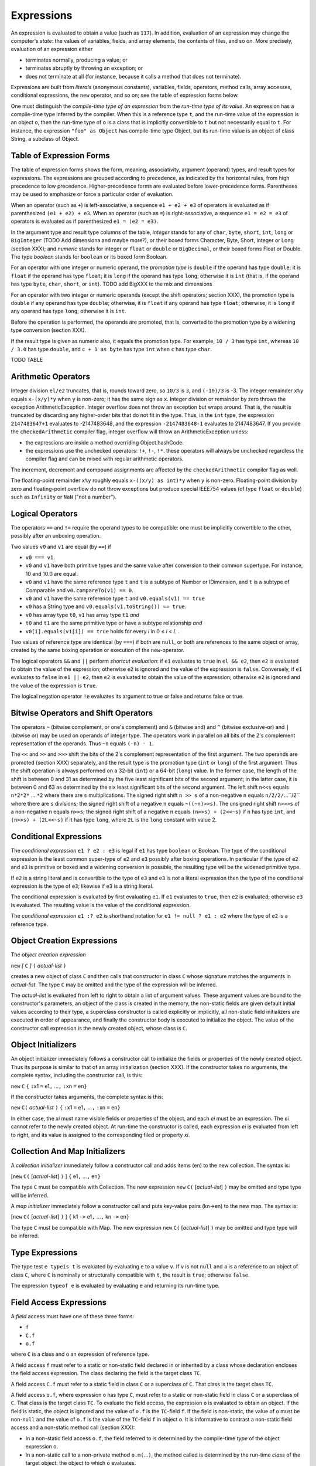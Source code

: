 .. _expressions:

***********
Expressions
***********

.. index:: expressions

An expression is evaluated to obtain a value (such as ``117``). In addition,
evaluation of an expression may change the computer's *state*: the values of
variables, fields, and array elements, the contents of files, and so on. More
precisely, evaluation of an expression either

* terminates normally, producing a value; or
* terminates abruptly by throwing an exception; or
* does not terminate at all (for instance, because it calls a method that does
  not terminate).

Expressions are built from *literals* (anonymous constants), variables, fields,
operators, method calls, array accesses, conditional expressions, the ``new``
operator, and so on; see the table of expression forms below.

One must distinguish the *compile-time type of an expression* from the *run-time
type of its value*. An expression has a compile-time type inferred by the
compiler. When this is a reference type ``t``, and the run-time value of the
expression is an object ``o``, then the run-time type of ``o`` is a class that
is implicitly convertible to ``t`` but not necessarily equal to ``t``. For
instance, the expression ``"foo" as Object`` has compile-time type Object, but
its run-time value is an object of class String, a subclass of Object.


Table of Expression Forms
=========================


The table of expression forms shows the form, meaning, associativity, argument
(operand) types, and result types for expressions. The expressions are grouped
according to precedence, as indicated by the horizontal rules, from high
precedence to low precedence. Higher-precedence forms are evaluated before
lower-precedence forms. Parentheses may be used to emphasize or force a
particular order of evaluation.

When an operator (such as ``+``) is left-associative, a sequence ``e1 + e2 +
e3`` of operators is evaluated as if parenthesized ``(e1 + e2) + e3``. When an
operator (such as ``=``) is right-associative, a sequence ``e1 = e2 = e3`` of
operators is evaluated as if parenthesized ``e1 = (e2 = e3)``.

In the argument type and result type columns of the table, *integer* stands for
any of ``char``, ``byte``, ``short``, ``int``, ``long`` or ``BigInteger`` (TODO
Add dimensiona and maybe more?), or their boxed forms Character, Byte, Short,
Integer or Long (section XXX); and *numeric* stands for integer or ``float`` or
``double`` or ``BigDecimal``, or their boxed forms Float or Double. The type
*boolean* stands for ``boolean`` or its boxed form Boolean.

For an operator with one integer or numeric operand, the *promotion type* is
``double`` if the operand has type ``double``; it is ``float`` if the operand
has type ``float``; it is ``long`` if the operand has type ``long``; otherwise
it is ``int`` (that is, if the operand has type ``byte``, ``char``, ``short``,
or ``int``). TODO add BigXXX to the mix and dimensions

For an operator with two integer or numeric operands (except the shift
operators; section XXX), the promotion type is ``double`` if any operand has
type ``double``; otherwise, it is ``float`` if any operand has type ``float``;
otherwise, it is ``long`` if any operand has type ``long``; otherwise it is
``int``.

Before the operation is performed, the operands are promoted, that is,
converted to the promotion type by a widening type conversion (section XXX).

If the result type is given as numeric also, it equals the promotion type. For
example, ``10 / 3`` has type ``int``, whereas ``10 / 3.0`` has type ``double``,
and ``c + 1 as byte`` has type ``int`` when ``c`` has type ``char``.




TODO TABLE

Arithmetic Operators
====================

.. index:: arithmetic operators

Integer division ``el/e2`` truncates, that is, rounds toward zero, so ``10/3``
is ``3``, and ``(-10)/3`` is -3. The integer remainder ``x%y`` equals
``x-(x/y)*y`` when ``y`` is non-zero; it has the same sign as ``x``. Integer
division or remainder by zero throws the exception ArithmeticException. Integer
overflow does not throw an exception but wraps around. That is, the result is
truncated by discarding any higher-order bits that do not fit in the type. Thus,
in the ``int`` type, the expression ``2147483647+1`` evaluates to -2147483648,
and the expression ``-2147483648-1`` evaluates to 2147483647.
If you provide the ``checkedArithmetic`` compiler flag, integer overflow will
throw an ArithmeticException unless:

- the expressions are inside a method overriding Object.hashCode.
- the expressions use the unchecked operators: ``!+``, ``!-``, ``!*``.
  these operators will always be unchecked regardless the compiler flag and
  can be mixed with regular arithmetic operators.

The increment, decrement and compound assignments are affected by the
``checkedArithmetic`` compiler flag as well.

The floating-point remainder ``x%y`` roughly equals ``x-((x/y) as int)*y`` when
``y`` is non-zero. Floating-point division by zero and floating-point overflow
do not throw exceptions but produce special IEEE754 values (of type ``float`` or
``double``) such as ``Infinity`` or ``NaN`` ("not a number").

Logical Operators
=================

.. index:: logical operators

.. |lessthanorequal| unicode:: U+2264 .. less than or equal

The operators ``==`` and ``!=`` require the operand types to be compatible: one
must be implicitly convertible to the other, possibly after an unboxing
operation.

Two values ``v0`` and ``v1`` are equal (by ``==``) if

* ``v0 === v1``.
* ``v0`` and ``v1`` have both primitive types and the same value after
  conversion to their common supertype. For instance, 10 and 10.0 are equal.
* ``v0`` and ``v1`` have the same reference type ``t`` and ``t`` is a subtype of
  Number or IDimension, and ``t`` is a subtype of Comparable and
  ``v0.compareTo(v1) == 0``.
* ``v0`` and ``v1`` have the same reference type ``t`` and
  ``v0.equals(v1) == true``
* ``v0`` has a String type and ``v0.equals(v1.toString()) == true``.
* ``v0`` has array type ``t0``, ``v1`` has array type ``t1`` *and*
* ``t0`` and ``t1`` are the same primitive type or have a subtype
  relationship *and*
* ``v0[i].equals(v1[i]) == true`` holds for every *i* in 0 |lessthanorequal|
  *i* < *L* .

Two values of reference type are identical (by ``===``) if both are ``null``, or
both are references to the same object or array, created by the same boxing
operation or execution of the ``new``-operator.

The logical operators ``&&`` and ``||`` perform *shortcut evaluation*: if ``e1``
evaluates to ``true`` in ``el && e2``, then ``e2`` is evaluated to obtain the
value of the expression; otherwise ``e2`` is ignored and the value of the
expression is ``false``. Conversely, if ``e1`` evaluates to ``false`` in ``e1 ||
e2``, then ``e2`` is evaluated to obtain the value of the expression; otherwise
``e2`` is ignored and the value of the expression is ``true``.

The logical negation operator ``!e`` evaluates its argument to true or false and
returns false or true.

Bitwise Operators and Shift Operators
=====================================

.. index:: bitwise operators, shift operators

The operators ``~`` (bitwise complement, or one's complement) and ``&`` (bitwise
and) and ``^`` (bitwise exclusive-or) and ``|`` (bitwise or) may be used on
operands of integer type. The operators work in parallel on all bits of the 2's
complement representation of the operands. Thus ``~n`` equals ``(-n) - 1``.

The ``<<`` and ``>>`` and ``>>>`` shift the bits of the 2's complement
representation of the first argument. The two operands are promoted (section
XXX) separately, and the result type is the promotion type (``int`` or ``long``)
of the first argument. Thus the shift operation is always performed on a 32-bit
(``int``) or a 64-bit (``long``) value. In the former case, the length of the
shift is between 0 and 31 as determined by the five least significant bits of
the second argument; in the latter case, it is between 0 and 63 as determined by
the six least significant bits of the second argument. The left shift ``n<<s``
equals ``n*2*2*`` ... ``*2`` where there are ``s`` multiplications. The signed
right shift ``n >> s`` of a non-negative ``n`` equals ``n/2/2/``...``/2`` where
there are ``s`` divisions; the signed right shift of a negative ``n`` equals
``~((~n)>>s)``. The unsigned right shift ``n>>>s`` of a non-negative ``n``
equals ``n>>s``; the signed right shift of a negative n equals ``(n>>s) +
(2<<~s)`` if n has type ``int``, and ``(n>>s) + (2L<<~s)`` if it has type
``long``, where ``2L`` is the ``long`` constant with value 2.


.. _conditionalExpressions:

Conditional Expressions
=======================

.. index:: conditional expression

The *conditional expression* ``e1 ? e2 : e3`` is legal if ``e1`` has type
``boolean`` or Boolean. The type of the conditional expression is the least
common super-type of ``e2`` and ``e3`` possibly after boxing operations. In
particular if the type of ``e2`` and ``e3`` is primitive or boxed and a widening
conversion is possible, the resulting type will be the widened primitive type.

If ``e2`` is a string literal and is convertible to the type of ``e3`` and
``e3`` is not a literal expression then the type of the conditional expression
is the type of ``e3``; likewise if ``e3`` is a string literal.

The conditional expression is evaluated by first evaluating ``e1``. If ``e1``
evaluates to ``true``, then ``e2`` is evaluated; otherwise ``e3`` is evaluated.
The resulting value is the value of the conditional expression.

The *conditional expression* ``e1 :? e2`` is shorthand notation for
``e1 != null ? e1 : e2`` where the type of ``e2`` is a reference type.


Object Creation Expressions
===========================

.. index:: object creation expression

The *object creation expression*

``new`` *[* ``C`` *]* ``(`` *actual-list* ``)``

creates a new object of class ``C`` and then calls that constructor in class
``C`` whose signature matches the arguments in *actual-list*. The type ``C`` may
be omitted and the type of the expression will be inferred.

The *actual-list* is evaluated from left to right to obtain a list of argument
values. These argument values are bound to the constructor's parameters, an
object of the class is created in the memory, the non-static fields are given
default initial values according to their type, a superclass constructor is
called explicitly or implicitly, all non-static field initializers are executed
in order of appearance, and finally the constructor body is executed to
initialize the object. The value of the constructor call expression is the newly
created object, whose class is ``C``.

Object Initializers
===================

.. index:: object initializers

An object initializer immediately follows a constructor call to initialize the
fields or properties of the newly created object. Thus its purpose is similar to
that of an array initialization (section XXX). If the constructor takes no
arguments, the complete syntax, including the constructor call, is this:

``new`` ``C`` ``{`` ``:``\ x1 ``=`` e1\ ``,`` ...\ ``,`` ``:``\ xn ``=`` en\ ``}``

If the constructor takes arguments, the complete syntax is this:

``new`` ``C(`` *actual-list* ``)`` ``{`` ``:``\ x1 ``=`` e1\ ``,`` ...\ ``,`` ``:``\ xn ``=`` en\ ``}``

In either case, the *xi* must name visible fields or properties of the object,
and each *ei* must be an expression. The *ei* cannot refer to the newly created
object. At run-time the constructor is called, each expression *ei* is evaluated
from left to right, and its value is assigned to the corresponding filed or
property *xi*.

Collection And Map Initializers
===============================

.. index:: collection initializers, map initializers

A *collection initializer* immediately follow a constructor call and adds items
(en) to the new collection. The syntax is:

[``new`` ``C(`` [*actual-list*] ``)`` ] ``{`` e1\ ``,`` ...\ ``,`` en\ ``}``

The type ``C`` must be compatible with Collection.  The new expression ``new`` ``C(`` [*actual-list*] ``)``
may be omitted and type type will be inferred.

A *map initializer* immediately follow a constructor call and puts key-value
pairs (kn->en) to the new map. The syntax is:

[``new`` ``C(`` [*actual-list*] ``)`` ] ``{`` k1 ``->`` e1\ ``,`` ...\ ``,`` kn ``->`` en\ ``}``

The type ``C`` must be compatible with Map. The new expression ``new`` ``C(`` [*actual-list*] ``)``
may be omitted and type type will be inferred.


Type Expressions
================

.. index:: type expression, typeis, typeof

The type test ``e typeis t`` is evaluated by evaluating ``e`` to a value ``v``.
If ``v`` is not ``null`` and ``a`` is a reference to an object of class ``C``,
where ``C`` is nominally or structurally compatible with ``t``, the result is
``true``; otherwise ``false``.

The expression ``typeof e`` is evaluated by evaluating ``e`` and returning its
run-time type.


Field Access Expressions
========================

.. index:: field access expression

A *field* access must have one of these three forms:

- ``f``
- ``C.f``
- ``o.f``

where ``C`` is a class and ``o`` an expression of reference type.

A field access ``f`` must refer to a static or non-static field declared in or
inherited by a class whose declaration encloses the field access expression.
The class declaring the field is the target class ``TC``.

A field access ``C.f`` must refer to a static field in class ``C`` or a
superclass of ``C``. That class is the target class ``TC``.

A field access ``o.f``, where expression ``o`` has type ``C``, must refer to a
static or non-static field in class ``C`` or a superclass of ``C``. That class
is the target class ``TC``. To evaluate the field access, the expression ``o``
is evaluated to obtain an object. If the field is static, the object is ignored
and the value of ``o.f`` is the ``TC``-field ``f``. If the field is non-static,
the value of ``o`` must be non-``null`` and the value of ``o.f`` is the value
of the ``TC``-field ``f`` in object ``o``. It is informative to contrast a
non-static field access and a non-static method call (section XXX):

* In a non-static field access ``o.f``, the field referred to is determined by
  the compile-time *type* of the object expression ``o``.
* In a non-static call to a non-private method ``o.m(``...\ ``)``, the method
  called is determined by the run-time *class* of the target object: the object
  to which ``o`` evaluates.


The Current Object Reference ``this``
=====================================

.. index:: this

The name ``this`` may be used in non-static code to refer to the current object
(section XXX). When non-static code in a given object is executed, the object
reference ``this`` refers to the object as a whole. Hence, when ``f`` is a
field and ``m`` is a method (declared in the innermost enclosing class), then
``this.f`` means the same as ``f``, and ``this.m(``...\ ``)`` means the same as
``m(``...\ ``)``.


Property Access Expressions
===========================

.. index:: property access expression

A property get-access must have one of these four forms:

- ``P``
- ``C.P``
- ``o.P``
- ``super.P``

where ``C`` is a class and ``o`` an expression of reference type. In the first
case, ``P`` must be a static or instance property declared in an enclosing
class. In the second case, ``P`` must be a static property declared in class
``C``. In the third case, ``P`` must be an instance property declared in the
type of ``o``, where ``o`` is a value. In the fourth case, the property ``P``
must be an instance property in the base class. Property declarations are
described in section XXX.

In each case, the type of the property get-access expression is the declared
type of the property ``P``. A property get-access is evaluated by evaluating
``o``, if present, and then executing the body of the get-accessor. The value
of the expression is the value returned by the ``return``-statement that
terminates the execution of the get-accessor’s body. Such a ``return``
statement will eventually be executed, provided the get-accessor terminates
normally; see section XXX. If ``o`` is present but evaluates to ``null``,
NullPointerException is thrown.

A *property set-access* must have one of these four forms:

- ``P =`` *expression*
- ``C.P =`` *expression*
- ``o.P =`` *expression*
- ``super.P =`` *expression*

where ``C`` is a class and ``o`` an expression of reference type. Each case
must satisfy the same requirements as for get-access above. In each case, the
type of the entire expression is the declared type of the property ``P``. The
type of the right-hand side *expression* must be implicitly convertible to the
declared type of the property. A property set-access is evaluated by evaluating
``o``, if present, and then evaluating *expression* to a value which is
implicitly converted to obtain a value ``v`` of the declared type of ``P``.
Then parameter ``value`` is bound to ``v`` and the body of the set-accessor is
executed. If ``o`` is present but evaluates to ``null``, NullPointerException
is thrown. The value of the property set-access expression is the value passed
to the set-accessor of ``P``.

A read-write property ``P`` may be used in a compound assignment such as ``o.P
*= 2`` or with increment and decrement operators as in ``o.P++``. First the
get-accessor is called to get the value of ``P``, and then the set-accessor is
called to set it. The expression ``o`` is evaluated only once.


Expansion Expressions
=====================

.. index:: expansion expression


An expansion expression must have one of these two forms:

- ``o*.m``
- ``o*.p``

where ``o`` is an expression of one of the following types:

- ``T[]``
- ``Iterator<T>``
- ``Iterable<T>``


In the first case ``m`` is a non-static method of T. It will be invoked for
every element of ``o``. If T is itself an array or Iterator or Iterable, ``m``
will be called on T's elements, recursively.

The type of ``o*.m`` is:

- ``void`` if ``m`` has a ``void`` return type
- ``R[]`` where ``R`` is the return type of ``m``.
  A new array ``r`` will be instantiated to hold the results of the ``m``'s
  invocations. If R is itself an array it will be flattened one level down
  by adding its elements to ``r``.

In the second case ``p`` is a non-static property of T. It will be accessed for
every element of ``o``. If T is itself an array or Iterator or Iterable, ``p``
will be accessed on T's elements, recursively.

The  property ``p`` will be stored in a new instantiated array ``r`` of
type ``R[]``, where R is the type of the property ``p``. If R is itself an
array it will be flattened one level down by adding its elements to ``r``.

If ``o`` evaluates to ``null`` the value of ``o*.p`` or ``o*.m`` will be
an empty ``R[]``. If an element ``e`` of ``o`` is ``null`` then ``e.p`` or
``e.m`` will evaluate to ``null``.


Null Safe Expressions
=====================

.. index::  null safe expression

Null safe expression are expression involving the null safe operators: ``?:``,
``?+``, ``?-``, ``?*``, ``?/``, ``?%``, ``?.``, ``?[]``.

The ``?:`` is described in :ref:`conditionalExpressions`.

The null safe arithmetic operators (``?+``, ``?-``, ``?*``, ``?/``, ``?%``)
behave like the regular arithmetic operators with the only difference that if
one of the operands  evaluates to ``null`` the result of the expression
will be ``null`` and no NullPointerException will be thrown. The null safe
arithmetic operators can not be used with primitive types.

Null safe property/field/method access expressions have the form ``o?.x``.
The null safe ``?.`` operator behaves like the ``.`` operator  with the only
difference that if ``o`` evaluates to ``null`` the expression ``o?.x`` will be
``null`` and no NullPointerException will be thrown.

Null safe array access expressions have the form ``o?[e]``.  The null safe
``?[]`` operator behave like the ``[]`` operator  with the only difference that
if ``o`` evaluates to ``null`` the expression ``o?[e]`` will be ``null``,
the expression ``e`` will not be evaluated and no NullPointerException will be
thrown.

Element access expression
=========================

.. index:: element access expression

An element access expression has the form:

  ``o[e]``

where ``o`` is an expression of reference type and ``e`` is an expression.
The type of ``o`` can be:

- an array type, in this case the ``o[e]`` is a  *array access* expression (see
  :ref:`arrayCreationAndAccess`.)
- ``List`` (but not ``LinkedList``), in this case ``e`` must be of type
  ``Integer`` or ``int`` and  ``o[e]`` is equivalent to ``List.get(e)``
- ``CharSequence``, in this case ``e`` must be of type ``Integer`` or ``int``
  and ``o[e]`` is equivalent to ``CharSequence.charAt(e)``
- ``dynamic.Dynamic``  this is covered in XXX
- ``Map<K, V>``, in this case ``e`` must be of type ``K`` and ``o[e]`` is
  equivalent to ``Map.get(e)``
- any other type and ``e`` has type ``CharSequence``, in this case ``o[e]`` is
  equivalent to a reflective access to the property ``e``
  (``ReflectUtil.getProperty``)


Interval expressions
====================

.. index:: interval expression

An interval expression has one of the following forms:

- ``l..r``
- ``l|..r``
- ``l..|r``
- ``l|..|r``

where ``l`` and ``r`` are respectively the left and right endpoints of the
interval. An endpoint is an expression of primitive type (except ``boolean``)
or one of the following reference types:

- ``IDimension``
- ``Date``
- ``CharSequence``
- ``Comparable`` (except ``Boolean``)

A closed interval (ex. ``0..2``) includes the endpoints in the interval's range
(ex. ``0 1 2``). Vice versa an open interval (ex. ``0|..|2``) will not include
them (ex. ``1``).  A left open (ex. ``0|..2``) or right open (ex. ``0..|2``)
interval will exclude the left or right endpoint respectively.

The type of an interval expression can be one of the following:

- ``IntegerInterval`` when ``l`` and ``r`` have integer types.
- ``LongInterval`` when ``l`` and ``r`` have ``long`` or ``Long`` type.
- ``BigIntegerInterval`` when ``l`` and ``r`` have ``BigInteger`` type.
- ``BigDecimalInterval`` when ``l`` and ``r`` have a decimal type or
  ``BigDecimal``.
- ``DateInterval`` when ``l`` and ``r`` have ``Date`` type.
- ``SequenceableInterval`` when ``l`` and ``r`` have
  ``ISequenceable`` type.
- ``ComparableInterval`` when none of the above apply.

All the interval types (but ``ComparableInterval``) implement
``Iterable`` and so can be used with the ``for`` statement (see XXX).


TODO
----
named/default param in call site
dimension chapter

Method Call Expressions
=======================

.. index:: method call expression

A *method call* expression, or *method invocation*, must have one of these
forms:

  ``m(`` *actual-list* ``)``
  ``super.m(`` *actual-list* ``)``
  ``C.m(`` *actual-list* ``)``
  ``outer.super.m(`` *actual-list* ``)``
  ``o.m(`` *actual-list* ``)``

where ``m`` is a method name, ``C`` is a class name, and ``o`` is an expression
of reference type. The *actual-list* is a possibly empty comma-separated list of
expressions, called the *arguments* or *actual parameters*.

The *call signature* is csig = m(t\ :sub:`1`, ..., t\ :sub:`n`), where
(t\ :sub:`1`, ..., t\ :sub:`n`) is the list of types of the *n* arguments in the
*actual-list*. The form ``super.m(`` *actual-list* ``)``and
``outer.super.m(`` *actual-list* ``)`` can be used only in non-static code.

Determining what method is actually called by a method call is complicated
because (1) method names may be overloaded, each version of the method having a
distinct signature; (2) methods may be overridden, that is, reimplemented in
subclasses; (3) methods that are both non-static and nonprivate are called by
dynamic dispatch, given a target object; and (4) a method call in a nested class
may call a method declared in some enclosing class. Moreover, to make the number
and types of actual arguments match the method's signature, it may be necessary
to take into account type conversions of arguments.

Method Call: Parameter Passing
------------------------------

.. index:: parameter passing

This section considers the evaluation of a method call ``m(`` *actual-list*
``)`` when it is clear which method ``m`` is called, and focuses on the
parameter passing mechanism. The call is evaluated by evaluating the expressions
in the *actual-list* from left to right to obtain the argument values. These
argument values are then bound to the corresponding parameters in the method's
*formal-list*, in order of appearance. A type conversion occurs if necessary.

Gosu uses *call-by-value* to bind argument values to formal parameters, so the
formal parameter holds a copy of the argument value. Thus if the method changes
the value of a formal parameter, this change does not affect the argument. For
an argument of reference type, the parameter holds a copy of the object
reference or array reference, and hence the parameter refers to the same object
or array as the actual argument expression. Thus if the method changes that
object or array, the changes will be visible after the method returns. A
non-static method must be called with a target object, for example as ``o.m(``
*actual-list* ``)``, where the target object is the value of ``o``, or as ``m(``
*actual-list* ``)``, where the target object is the current object reference
``this``. In either case, during execution of the method body, ``this`` will be
bound to the target object. A static method is not called with a target object,
and it is illegal to use the identifier ``this`` inside the body of a static
method. When the argument values have been bound to the formal parameters, the
method body is executed. The value of the method call expression is the value
returned by the method if its return type is non- ``void``; otherwise the method
call expression has no value. When the method returns, all parameters and local
variables in the method are discarded.

Method Call: Determining Which Method Is Called
-----------------------------------------------

In general, methods may be overloaded as well as overridden. The overloading is
resolved at compile-time by finding the highest scored and accessible method
signature for the call. Overriding (for non-static methods) is handled at
run-time by searching the class hierarchy upwards starting with the class of the
object on which the method is called.

At Compile-Time: Determine the Target Type and Signature
^^^^^^^^^^^^^^^^^^^^^^^^^^^^^^^^^^^^^^^^^^^^^^^^^^^^^^^^

*Find the target type* ``TC``. If the method call has the form ``m(``
*actual-list* ``)``, the target type ``TC`` is the innermost enclosing class
containing a method called ``m`` that is visible (not shadowed by a method
``m``, regardless of signature, in an intervening class). If the method call has
the form ``super.m(`` *actual-list* ``)``, the target type ``TC`` is the
superclass of the innermost enclosing class. If the method call has the form
``outer.super.m(`` *actual-list* ``)``, the target type ``TC`` is the superclass
of the enclosing class. If the method call has the form C.m(actual-list), then
``TC`` is ``C``. If the method call has the form ``o.m(`` *actual-list* ``)``,
then ``TC`` is the type of the expression ``o``.

*Find the target signature tsig*. Given the target type ``TC`` and the method
call ``m(`` *actual-list* ``)`` if ``m`` is the only method with that name in
``TC`` then ``m`` has the target signature, otherwise all the methods named ``m``
are scored as described below and the method signature with the lowest score is
selected. If more than one method ``m`` has the same lowest score then the
method call ``m(`` *actual-list* ``)`` is illegal (ambiguous).

Given a method ``m`` and the call ``m(`` *actual-list* ``)``, the scoring of
``m`` works as follow:

- If the number of actual argument is different than the number of formal
  parameters, increase the score by a penalty amount.
- For every actual argument ``arg`` (of type  *Ta*) score (with a progressively
  increasing score) the formal parameter ``par`` (of type  *Tp*) at the same
  position:

    - if *Tp* is equal to *Ta*, do not modify the score.
    - if *Tp* is not primitive and *Ta* is ``void``, increase the score.
    - if *Tp* and *Ta*  are primitive, increase the score taking into account
      loss of precision.
    - if *Tp* is primitive and *Ta* is the correspondent boxed type (or vice
      versa), increase the score.
    - if *Tp* is primitive and *Ta* is a boxed type (or vice versa), increase
      the score taking into account loss of precision.
    - if *Tp* and *Ta*  are boxed types, increase the score taking into account
      loss of precision.
    - if *Tp* and *Ta* are block types, increase the score by recursively
      scoring the parameters and return type.
    - if *Tp* is assignable from *Ta*, increase the score.
    - if *Tp* is structurally assignable from *Ta*, increase the score.
    - if an implicit conversion exist between *Tp* and *Ta*,  increase the score
      otherwise the score become the highest.


*Determine whether the called method is static.* If the method call has the form
``C.m(`` *actual-list* ``)``, the called method must be static. If the method
call has the form ``m(`` *actual-list* ``)`` or ``o.m(`` *actual-list* ``)`` or
``super.m(`` *actual-list* ``)`` or ``outer.super.m(`` *actual-list* ``)``, we
use the target type ``TC`` and the signature *tsig* to determine whether the
called method is static or non-static.

At Run-Time: Determine the Target Object (If Nonstatic) and Execute the Method
^^^^^^^^^^^^^^^^^^^^^^^^^^^^^^^^^^^^^^^^^^^^^^^^^^^^^^^^^^^^^^^^^^^^^^^^^^^^^^^

*If the method is static*, no target object is needed: the method to call is the
method with signature *tsig* in class ``TC``. When ``m`` is static in a method
call ``o.m(`` *actual-list* ``)``, the expression ``o`` is evaluated, but its
value is ignored.

*If the method is non-static*, determine the target object; it will be bound to
the object reference ``this`` during execution of the method. In the case of
``m(`` *actual-list* ``)``, the target object is ``this`` (if ``TC`` is the
innermost class enclosing the method call), or ``TC.this`` (if ``TC`` is an
outer class containing the method call). In the case of ``super.m(``
*actual-list* ``)``, the target object is ``this``. In the case of
``outer.super.m(`` *actual-list* ``)``, the target object is ``outer.this``. In
the case ``o.m(`` *actual-list* ``)``, the expression ``o`` must evaluate to an
object reference. If non-``null``, that object is the target object; otherwise
the exception NullPointerException is thrown. If the method is non-private, the
class hierarchy is searched to determine which method to call, starting with the
class ``RTC`` of the target object. If a method with signature *tsig* is not
found in class ``RTC``, then the immediate superclass of ``RTC`` is searched,
and so on. This search procedure is called *dynamic dispatch*. If the method is
private, it must be in the target class ``TC`` and no search is needed.

Named Arguments in Method Calls
-------------------------------

.. index:: named arguments

The parameter name corresponding to an argument expression in the *actual-list* of a method call (see XXX)
may be explicitly specified using a *named argument*, which has this form:

  ``:``\ *parametername* ``=`` *expression*

This means that the argument expressions may be given in any order, not just the order
in which they appear in the method's formal parameter list. Also, named arguments considerably improve code clarity when multiple arguments have the same type and there is no (universally agreed) natural order of the arguments.

The arguments expressions are evaluated from left to right. Named arguments expressions must appear after all unnamed arguments expressions.

In an instance method call ``o.M(`` *actual-list* ``)``, arguments names used in the *actual-list* are resolved against the parameter names given in the corresponding method ``M`` in the compile-time type of ``o``. That is, the parameter names in overriding methods ``M`` in subtypes of the compile-time type of ``o`` are ignored.


Type Cast Expressions and Type Conversion
=========================================

.. index:: type cast, type conversion

A *type conversion* converts a value from one type to another. A *widening* conversion converts from a
type to a supertype. A *narrowing* conversion converts from a type to another type. This requires an
explicit *type cast* (except in an assignment ``x = e`` or initialization where ``e`` is a compile-time integer
constant; see section 11.5).

Type Cast Between Primitive Types
---------------------------------

When ``e`` is an expression of primitive type and ``t`` is a primitive type, then a type cast of ``e`` to ``t`` is done
using the expression ``e as t``.

This expression, when legal, has type ``t``. The legal type casts between primitive types are shown in the
following table, where C marks a narrowing conversion that requires a type cast ``e as t``, W marks a
widening conversion that preserves the value, and L marks a widening conversion that may cause a
loss of precision.


TODO TABLE

A *narrowing* integer conversion discards those (most significant) bits that cannot be represented in the
smaller integer type. Conversion from an integer type to a floating-point type (``float`` or ``double``)
produces a floatingpoint approximation of the integer value. Conversion from a floating-point type to an
integer type discards the fractional part of the number; that is, it rounds toward zero. When converting a
too-large floating-point number to a ``long`` or ``int``, the result is the best approximation (that is, the type's
largest positive or the largest negative representable number); conversion to ``byte`` or ``short`` or ``char`` is
done by converting to ``int`` and then to the requested type. The primitive type ``boolean`` cannot be cast
to any other type. A type cast between primitive types never fails at run-time.


typeas
Type Cast Between Reference Types
---------------------------------

When ``e`` is an expression of reference type and ``t`` is a reference type (class or interface or array type), a
type cast of ``e`` to ``t`` is done using the expression ``e as t``.

This expression has type ``t``. It is evaluated by evaluating ``e`` to a value ``v``. If ``v`` is ``null`` or is a reference to
an object or array whose class is a subtype of ``t``, then the type cast succeeds with result ``v``; otherwise
the exception ClassCastException is thrown. The type cast is illegal when it cannot possibly succeed at
run-time, for instance, when ``e`` has type ``Double`` and ``t`` is ``Boolean``: none of these classes is a subtype of
the other.
